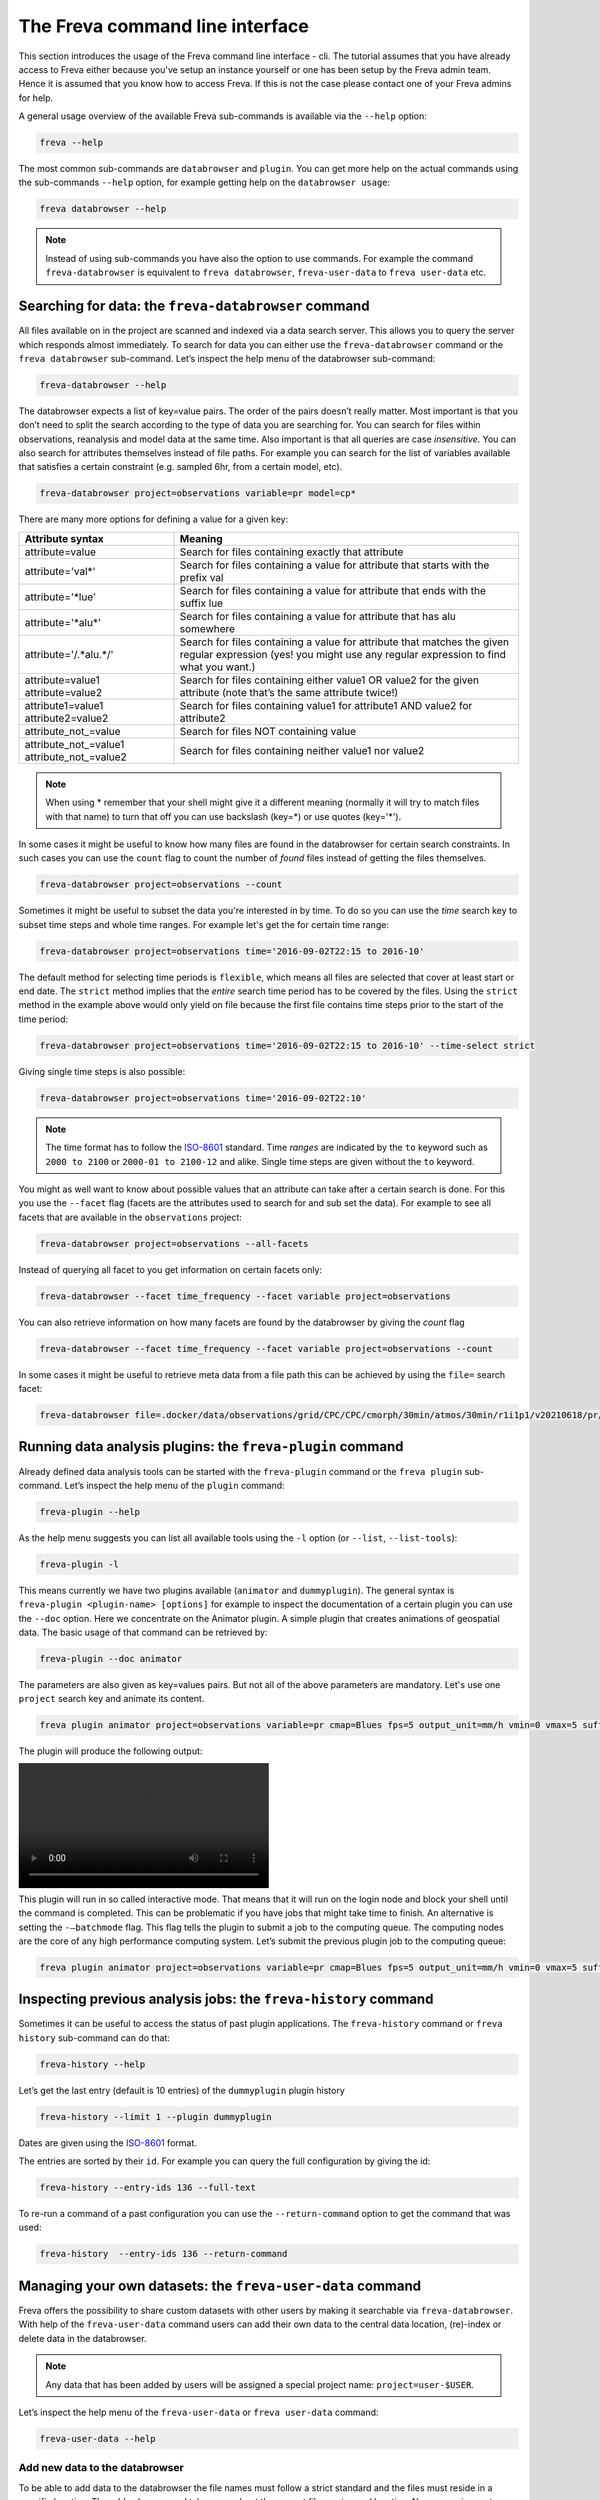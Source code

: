 The Freva command line interface
================================

This section introduces the usage of the Freva command line interface -
cli. The tutorial assumes that you have already access to Freva
either because you've setup an instance yourself or one has been setup
by the Freva admin team. Hence it is assumed that you know how to
access Freva. If this is not the case please contact one of your
Freva admins for help.

A general usage overview of the available Freva sub-commands is
available via the ``--help`` option:

.. code:: console

    freva --help

.. execute_code::
   :hide_code:

   from subprocess import run, PIPE
   res = run(["freva", "--help"], check=True, stdout=PIPE, stderr=PIPE)
   print(res.stdout.decode())


The most common sub-commands are ``databrowser`` and ``plugin``. You can
get more help on the actual commands using the sub-commands ``--help``
option, for example getting help on the ``databrowser usage``:

.. code:: console

    freva databrowser --help


.. execute_code::
   :hide_code:

   from subprocess import run, PIPE
   res = run(["freva", "databrowser", "--help"], check=True, stdout=PIPE, stderr=PIPE)
   print(res.stdout.decode())



.. note::
   Instead of using sub-commands you have also the option to use
   commands. For example the command ``freva-databrowser`` is equivalent to
   ``freva databrowser``, ``freva-user-data`` to
   ``freva user-data`` etc.

Searching for data: the ``freva-databrowser`` command
-----------------------------------------------------

All files available on in the project are scanned and indexed via a data
search server. This allows you to query the server which
responds almost immediately. To search for data you can either use the
``freva-databrowser`` command or the ``freva databrowser`` sub-command.
Let’s inspect the help menu of the databrowser sub-command:

.. code:: console

    freva-databrowser --help

.. execute_code::
   :hide_code:

   from subprocess import run, PIPE
   res = run(["freva", "databrowser", "--help"], check=True, stdout=PIPE, stderr=PIPE)
   print(res.stdout.decode())


The databrowser expects a list of key=value pairs. The order of the
pairs doesn’t really matter. Most important is that you don’t need to
split the search according to the type of data you are searching for.
You can search for files within observations, reanalysis and
model data at the same time. Also important is that all queries are
case *insensitive*. You can also search for attributes themselves
instead of file paths. For example you can search for the list of
variables available that satisfies a certain constraint (e.g. sampled
6hr, from a certain model, etc).

.. code:: console

    freva-databrowser project=observations variable=pr model=cp*

.. execute_code::
   :hide_code:

   from subprocess import run, PIPE
   res = run(["freva", "databrowser"], check=True, stdout=PIPE, stderr=PIPE)
   print(res.stdout.decode())


There are many more options for defining a value for a given key:

+---------------------------------------------+------------------------+
| Attribute syntax                            | Meaning                |
+=============================================+========================+
| attribute=value                             | Search for files       |
|                                             | containing exactly     |
|                                             | that attribute         |
+---------------------------------------------+------------------------+
| attribute='val\*'                           | Search for files       |
|                                             | containing a value for |
|                                             | attribute that starts  |
|                                             | with the prefix val    |
+---------------------------------------------+------------------------+
| attribute='*lue'                            | Search for files       |
|                                             | containing a value for |
|                                             | attribute that ends    |
|                                             | with the suffix lue    |
+---------------------------------------------+------------------------+
| attribute='*alu\*'                          | Search for files       |
|                                             | containing a value for |
|                                             | attribute that has alu |
|                                             | somewhere              |
+---------------------------------------------+------------------------+
| attribute='/.*alu.*/'                       | Search for files       |
|                                             | containing a value for |
|                                             | attribute that matches |
|                                             | the given regular      |
|                                             | expression (yes! you   |
|                                             | might use any regular  |
|                                             | expression to find     |
|                                             | what you want.)        |
+---------------------------------------------+------------------------+
| attribute=value1 attribute=value2           | Search for files       |
|                                             | containing either      |
|                                             | value1 OR value2 for   |
|                                             | the given attribute    |
|                                             | (note that’s the same  |
|                                             | attribute twice!)      |
+---------------------------------------------+------------------------+
| attribute1=value1 attribute2=value2         | Search for files       |
|                                             | containing value1 for  |
|                                             | attribute1 AND value2  |
|                                             | for attribute2         |
+---------------------------------------------+------------------------+
| attribute_not_=value                        | Search for files NOT   |
|                                             | containing value       |
+---------------------------------------------+------------------------+
| attribute_not_=value1 attribute_not_=value2 | Search for files       |
|                                             | containing neither     |
|                                             | value1 nor value2      |
+---------------------------------------------+------------------------+

.. note::

    When using \* remember that your shell might give it a
    different meaning (normally it will try to match files with that name)
    to turn that off you can use backslash \ (key=\*) or use quotes (key='*').

In some cases it might be useful to know how many files are found in the
databrowser for certain search constraints. In such cases you can use the
``count`` flag to count the number of *found* files instead of getting
the files themselves.

.. code:: console

    freva-databrowser project=observations --count

.. execute_code::
   :hide_code:

   from subprocess import run, PIPE
   res = run(["freva", "databrowser", "--count"], check=True, stdout=PIPE, stderr=PIPE)
   print(res.stdout.decode())

Sometimes it might be useful to subset the data you're interested in by time.
To do so you can use the `time` search key to subset time steps and whole time
ranges. For example let's get the for certain time range:

.. code:: console

    freva-databrowser project=observations time='2016-09-02T22:15 to 2016-10'

.. execute_code::
   :hide_code:

   from subprocess import run, PIPE
   res = run(["freva", "databrowser", "time=2016-09-02T22:15 to 2016-10"], check=True, stdout=PIPE, stderr=PIPE)
   print(res.stdout.decode())

The default method for selecting time periods is ``flexible``, which means
all files are selected that cover at least start or end date. The
``strict`` method implies that the *entire* search time period has to be
covered by the files. Using the ``strict`` method in the example above would
only yield on file because the first file contains time steps prior to the
start of the time period:

.. code:: console

    freva-databrowser project=observations time='2016-09-02T22:15 to 2016-10' --time-select strict

.. execute_code::
   :hide_code:

   from subprocess import run, PIPE
   res = run(["freva", "databrowser", "time=2016-09-02T22:15 to 2016-10", "--time-select", "strict"], check=True, stdout=PIPE, stderr=PIPE)
   print(res.stdout.decode())

Giving single time steps is also possible:

.. code:: console

    freva-databrowser project=observations time='2016-09-02T22:10'

.. execute_code::
   :hide_code:

   from subprocess import run, PIPE
   res = run(["freva", "databrowser", "time=2016-09-02T22:00"], check=True, stdout=PIPE, stderr=PIPE)
   print(res.stdout.decode())

.. note::

    The time format has to follow the
    `ISO-8601 <https://en.wikipedia.og/wiki/ISO_8601>`_ standard. Time *ranges*
    are indicated by the ``to`` keyword such as ``2000 to 2100`` or
    ``2000-01 to 2100-12`` and alike. Single time steps are given without the
    ``to`` keyword.


You might as well want to know about possible values that an attribute
can take after a certain search is done. For this you use the
``--facet`` flag (facets are the attributes used to search for and sub set
the data). For example to see all facets that are available in the
``observations`` project:

.. code:: console

    freva-databrowser project=observations --all-facets

.. execute_code::
   :hide_code:

   from subprocess import run, PIPE
   res = run(["freva", "databrowser", "--all-facets"], check=True, stdout=PIPE, stderr=PIPE)
   print(res.stdout.decode())

Instead of querying all facet to you get information on certain facets only:

.. code:: console

    freva-databrowser --facet time_frequency --facet variable project=observations

.. execute_code::
   :hide_code:

   from subprocess import run, PIPE
   res = run(["freva", "databrowser", "--facet", "time_frequency", "--facet", "variable", "project=observations"], check=True, stdout=PIPE, stderr=PIPE)
   print(res.stdout.decode())

You can also retrieve information on how many facets are found by the databrowser
by giving the `count` flag

.. code:: console

    freva-databrowser --facet time_frequency --facet variable project=observations --count

.. execute_code::
   :hide_code:

   from subprocess import run, PIPE
   res = run(["freva", "databrowser", "--facet", "time_frequency", "--facet", "variable", "project=observations", "--count"], check=True, stdout=PIPE, stderr=PIPE)
   print(res.stdout.decode())


In some cases it might be useful to retrieve meta data from a file path this
can be achieved by using the ``file=`` search facet:

.. code:: console

    freva-databrowser file=.docker/data/observations/grid/CPC/CPC/cmorph/30min/atmos/30min/r1i1p1/v20210618/pr/pr_30min_CPC_cmorph_r1i1p1_201609020000-201609020030.nc --all-facets

.. execute_code::
   :hide_code:

   import freva
   from pathlib import Path
   file = Path(".") / ".docker/data/observations/grid/CPC/CPC/cmorph/30min/atmos/30min/r1i1p1/v20210618/pr/pr_30min_CPC_cmorph_r1i1p1_201609020000-201609020030.nc"
   res = freva.databrowser(file=file.absolute(), all_facets=True)
   print(res)


Running data analysis plugins: the ``freva-plugin`` command
-----------------------------------------------------------

Already defined data analysis tools can be started with the
``freva-plugin`` command or the ``freva plugin`` sub-command. Let’s
inspect the help menu of the ``plugin`` command:

.. code:: console

    freva-plugin --help

.. execute_code::
   :hide_code:

   from subprocess import run, PIPE
   res = run(["freva", "plugin", "--help"], check=True, stdout=PIPE, stderr=PIPE)
   print(res.stdout.decode())



As the help menu suggests you can list all available tools using the
``-l`` option (or ``--list``, ``--list-tools``):

.. code:: console

    freva-plugin -l

.. execute_code::
   :hide_code:

   from subprocess import run, PIPE
   res = run(["freva", "plugin", "-l"], check=True, stdout=PIPE, stderr=PIPE)
   print(res.stdout.decode())



This means currently we have two plugins available (``animator`` and
``dummyplugin``). The general syntax is
``freva-plugin <plugin-name> [options]`` for example to inspect the
documentation of a certain plugin you can use the ``--doc`` option.
Here we concentrate on the Animator plugin. A simple plugin that creates
animations of geospatial data. The basic usage of that command can be
retrieved by:

.. code:: console

    freva-plugin --doc animator

.. execute_code::
   :hide_code:

   from subprocess import run, PIPE
   res = run(["freva", "plugin", "--doc", "animator"], check=True, stdout=PIPE, stderr=PIPE)
   print(res.stdout.decode())



The parameters are also given as key=values pairs. But not all of the
above parameters are mandatory. Let's use one ``project`` search key and
animate its content.

.. code:: console

    freva plugin animator project=observations variable=pr cmap=Blues fps=5 output_unit=mm/h vmin=0 vmax=5 suffix=gif

.. execute_code::
   :hide_code:

   from pathlib import Path
   from subprocess import run, PIPE
   import shutil
   res = run(["freva", "plugin", "animator",
             "project=observations",
             "variable=pr",
             ], check=True, stdout=PIPE, stderr=PIPE)
   out = res.stdout.decode()
   print(out)
   out_f = Path(out.split("\n")[-2].split()[2]).absolute()

The plugin will produce the following output:

.. image:: _static/animator_output.mp4
   :width: 400

This plugin will run in so called interactive mode. That means that it
will run on the login node and block your shell until the command is
completed. This can be problematic if you have jobs that might take time
to finish. An alternative is setting the ``-–batchmode`` flag. This flag
tells the plugin to submit a job to the computing queue. The computing
nodes are the core of any high performance computing system. Let’s
submit the previous plugin job to the computing queue:

.. code:: console

    freva plugin animator project=observations variable=pr cmap=Blues fps=5 output_unit=mm/h vmin=0 vmax=5 suffix=gif --batchmode

.. execute_code::
   :hide_code:

   from pathlib import Path
   from subprocess import run, PIPE
   import shutil
   res = run(["freva", "plugin", "animator",
             "--batchmode",
             "project=observations",
             "variable=pr",
             "cmap=Blues",
             "fps=5",
             "output_unit=mm/h",
             "vmin=0",
             "vmax=5",
             "suffix=gif",
             ], check=True, stdout=PIPE, stderr=PIPE)
   out = res.stderr.decode()
   print(out)

Inspecting previous analysis jobs: the ``freva-history`` command
----------------------------------------------------------------

Sometimes it can be useful to access the status of past plugin
applications. The ``freva-history`` command or ``freva history``
sub-command can do that:

.. code:: console

    freva-history --help

.. execute_code::
   :hide_code:

   from subprocess import run, PIPE
   res = run(["freva", "history", "--help"], check=True, stdout=PIPE, stderr=PIPE)
   print(res.stdout.decode())



Let’s get the last entry (default is 10 entries) of the ``dummyplugin`` plugin history

.. code:: console

    freva-history --limit 1 --plugin dummyplugin

.. execute_code::
   :hide_code:

   from subprocess import run, PIPE
   res = run(["freva", "history", "--limit", "1", "--plugin", "dummyplugin"], check=True, stdout=PIPE, stderr=PIPE)
   print(res.stderr.decode())
   print(res.stdout.decode())


Dates are given using the `ISO-8601 <https://en.wikipedia.og/wiki/ISO_8601>`_
format.

The entries are sorted by their ``id``. For example you can query the
full configuration by giving the id:

.. code:: console

    freva-history --entry-ids 136 --full-text

.. execute_code::
   :hide_code:

   from subprocess import run, PIPE
   res = run(["freva", "history", "--limit", "1", "--full-text"], check=True, stdout=PIPE, stderr=PIPE)
   print(res.stdout.decode())




To re-run a command of a past configuration you
can use the ``--return-command`` option to get the command that was used:

.. code:: console

    freva-history  --entry-ids 136 --return-command

.. execute_code::
   :hide_code:

   from subprocess import run, PIPE
   res = run(["freva", "history", "--limit", "1", "--return-command"], check=True, stdout=PIPE, stderr=PIPE)
   print(res.stdout.decode())

Managing your own datasets: the ``freva-user-data`` command
-----------------------------------------------------------

Freva offers the possibility to share custom datasets with other users
by making it searchable via ``freva-databrowser``. With help of the
``freva-user-data`` command users can add their own data to the
central data location, (re)-index or delete data in the databrowser.


.. note::

    Any data that has been added by users will be assigned a special project
    name: ``project=user-$USER``.

Let’s inspect the help menu of the ``freva-user-data`` or ``freva user-data``
command:

.. code:: console

    freva-user-data --help

.. execute_code::
   :hide_code:

   from subprocess import run, PIPE
   res = run(["freva", "user-data", "--help"], check=True, stdout=PIPE, stderr=PIPE)
   print(res.stdout.decode())

Add new data to the databrowser
~~~~~~~~~~~~~~~~~~~~~~~~~~~~~~~

To be able to add data to the databrowser the file names must follow a strict
standard and the files must reside in a specific location. The
``add`` sub command takes care about the correct file naming and location.
No pre requirements other than the file has to be a valid ``netCDF`` or
``grib`` file are assumed. In other words this sub command places the user data
with the correct naming structure to the correct location.

.. code:: console

    freva-user-data add --help

.. execute_code::
   :hide_code:

   from subprocess import run, PIPE
   res = run(["freva", "user-data", "add", "--help"], check=True, stdout=PIPE, stderr=PIPE)
   print(res.stdout.decode())

Suppose you've gotten data from somewhere and want to add this data into the
databrowser to make it accessible to others. In this specific
example we assume that you have stored your `original` data in the
``/tmp/my_awesome_data`` folder.
E.g ``/tmp/my_awesome_data/outfile_0.nc...tmp/my_awesome_data/outfile_9.nc``
The routine will try to gather all necessary metadata from the files. You'll
have to provide additional metadata if mandatory keywords are missing.
To make the routine work in this example we have to provide the ``institute``,
``model`` and ``experiment`` keywords:

.. code:: console

    freva-user-data add eur-11b /tmp/my_awesome_data/outfile_?.nc \
    --institute clex --model UM-RA2T --experiment Bias-correct
    freva-databrowser experiment=bias-correct

.. execute_code::
   :hide_code:

   from subprocess import run, PIPE
   res = run(["freva", "user-data", "add", "eur-11b", "/tmp/my_awesome_data/outfile_?.nc",
              "--institute", "clex", "--model", "UM-RA2T", "--experiment",
              "Bias-correct"], check=True, stdout=PIPE, stderr=PIPE)
   print(res.stdout.decode())
   run(["freva-databrowser", "experiment=bias-correct"], check=True, stderr=PIPE)

.. note::
   Freva allows also *plugins* to directly index output datasets via
   :class:`add_output_to_databrowser` method (``linkmydata`` is the deprecated
   method of former Freva versions). For more information please
   take a look at :ref:`PluginAPI`.

Remove your data from the databrowser
~~~~~~~~~~~~~~~~~~~~~~~~~~~~~~~~~~~~~

The ``delete`` sub command removes entries from the databrowser and if necessary
existing files from the central user data location.

.. code:: console

    freva-user-data delete --help

.. execute_code::
   :hide_code:

   from subprocess import run, PIPE
   res = run(["freva", "user-data", "delete", "--help"], check=True, stdout=PIPE, stderr=PIPE)
   print(res.stdout.decode())

Any data in the central user directory that belongs to the user can
be deleted from the databrowser and also from the central data location:

.. code:: console

    freva-user-data delete /tmp/user_data/user-<user_name>
    freva-databrowser experiment=bias-correct

.. execute_code::
   :hide_code:

   from freva import UserData
   from subprocess import run, PIPE
   user_data = UserData()
   user_data.delete(user_data.user_dir)
   run(["freva-databrowser", "experiment=bias-correct"], check=True, stderr=PIPE)


(Re)-Index existing data to the databrowser
~~~~~~~~~~~~~~~~~~~~~~~~~~~~~~~~~~~~~~~~~~~

The ``index`` subcommand can be used to update the databrowser for existing
user data. For example, if data has been removed from the databrowser it can
be re-added:

.. code:: console

    freva-user-data index --help

.. execute_code::
   :hide_code:

   from subprocess import run, PIPE
   res = run(["freva", "user-data", "index", "--help"], check=True, stdout=PIPE, stderr=PIPE)
   print(res.stdout.decode())

Currently, only files on the file system (``--data-type {fs}``) are supported.

.. code:: console

    freva-user-data delete /tmp/user_data/user-freva
    freva-databrowser experiment=bias-correct

.. execute_code::
   :hide_code:

   from freva import UserData
   from subprocess import run, PIPE
   user_data = UserData()
   user_data.index(user_data.user_dir)
   run(["freva-databrowser", "experiment=bias-correct"], check=True, stderr=PIPE)

